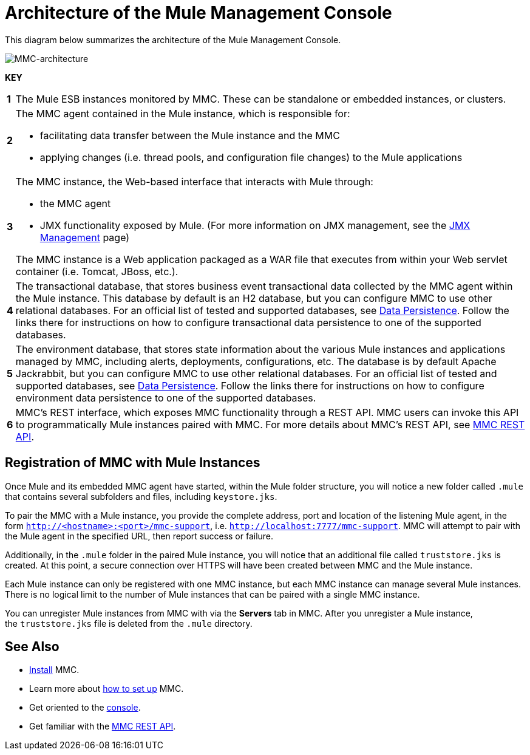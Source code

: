 = Architecture of the Mule Management Console
:keywords: mmc, architecture, big picture, fundamentals


This diagram below summarizes the architecture of the Mule Management Console.

image:MMC-architecture.png[MMC-architecture]

*KEY*

[cols="1,99a"]
|===

|*1* |The Mule ESB instances monitored by MMC. These can be standalone or embedded instances, or clusters.

|*2* |The MMC agent contained in the Mule instance, which is responsible for:

* facilitating data transfer between the Mule instance and the MMC
* applying changes (i.e. thread pools, and configuration file changes) to the Mule applications

|*3* |The MMC instance, the Web-based interface that interacts with Mule through:

* the MMC agent
* JMX functionality exposed by Mule. (For more information on JMX management, see the link:https://docs.mulesoft.com/mule-user-guide/v/3.7/jmx-management[JMX Management] page)

The MMC instance is a Web application packaged as a WAR file that executes from within your Web servlet container (i.e. Tomcat, JBoss, etc.).

|*4* |The transactional database, that stores business event transactional data collected by the MMC agent within the Mule instance. This database by default is an H2 database, but you can configure MMC to use other relational databases. For an official list of tested and supported databases, see link:/mule-management-console/v/3.7/setting-up-mmc[Data Persistence]. Follow the links there for instructions on how to configure transactional data persistence to one of the supported databases.

|*5* |The environment database, that stores state information about the various Mule instances and applications managed by MMC, including alerts, deployments, configurations, etc. The database is by default Apache Jackrabbit, but you can configure MMC to use other relational databases. For an official list of tested and supported databases, see link:/mule-management-console/v/3.7/setting-up-mmc[Data Persistence]. Follow the links there for instructions on how to configure environment data persistence to one of the supported databases.

|*6* |MMC's REST interface, which exposes MMC functionality through a REST API. MMC users can invoke this API to programmatically Mule instances paired with MMC. For more details about MMC's REST API, see link:/mule-management-console/v/3.7/setting-up-mmc[MMC REST API].

|===

== Registration of MMC with Mule Instances

Once Mule and its embedded MMC agent have started, within the Mule folder structure, you will notice a new folder called `.mule` that contains several subfolders and files, including `keystore.jks`.

To pair the MMC with a Mule instance, you provide the complete address, port and location of the listening Mule agent, in the form `http://<hostname>:<port>/mmc-support`, i.e. `http://localhost:7777/mmc-support`. MMC will attempt to pair with the Mule agent in the specified URL, then report success or failure.

Additionally, in the `.mule` folder in the paired Mule instance, you will notice that an additional file called `truststore.jks` is created. At this point, a secure connection over HTTPS will have been created between MMC and the Mule instance.

Each Mule instance can only be registered with one MMC instance, but each MMC instance can manage several Mule instances. There is no logical limit to the number of Mule instances that can be paired with a single MMC instance.

You can unregister Mule instances from MMC with via the *Servers* tab in MMC. After you unregister a Mule instance, the `truststore.jks` file is deleted from the `.mule` directory.

== See Also

* link:/mule-management-console/v/3.7/installing-mmc[Install] MMC.
* Learn more about link:/mule-management-console/v/3.7/setting-up-mmc[how to set up] MMC.
* Get oriented to the link:/mule-management-console/v/3.7/orientation-to-the-console[console].
* Get familiar with the link:/mule-management-console/v/3.7/mmc-rest-api[MMC REST API].
